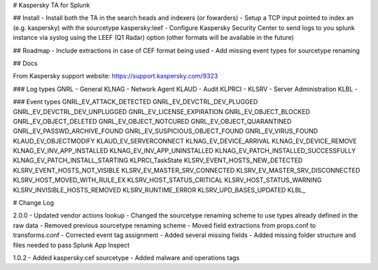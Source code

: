 # Kaspersky TA for Splunk

## Install
- Install both the TA in the search heads and indexers (or fowarders)
- Setup a TCP input pointed to index an (e.g. kaspersky) with the sourcetype kaspersky:leef
- Configure Kaspersky Security Center to send logs to you splunk instance via syslog using the LEEF (Q1 Radar) option (other formats will be available in the future)

## Roadmap
- Include extractions in case of CEF format being used
- Add missing event types for sourcetype renaming


## Docs

From Kaspersky support website:
https://support.kaspersky.com/9323

### Log types
GNRL - General
KLNAG - Network Agent
KLAUD - Audit
KLPRCI -
KLSRV - Server Administration
KLBL - 

### Event types
GNRL_EV_ATTACK_DETECTED
GNRL_EV_DEVCTRL_DEV_PLUGGED
GNRL_EV_DEVCTRL_DEV_UNPLUGGED
GNRL_EV_LICENSE_EXPIRATION
GNRL_EV_OBJECT_BLOCKED
GNRL_EV_OBJECT_DELETED
GNRL_EV_OBJECT_NOTCURED
GNRL_EV_OBJECT_QUARANTINED
GNRL_EV_PASSWD_ARCHIVE_FOUND
GNRL_EV_SUSPICIOUS_OBJECT_FOUND
GNRL_EV_VIRUS_FOUND
KLAUD_EV_OBJECTMODIFY
KLAUD_EV_SERVERCONNECT
KLNAG_EV_DEVICE_ARRIVAL
KLNAG_EV_DEVICE_REMOVE
KLNAG_EV_INV_APP_INSTALLED
KLNAG_EV_INV_APP_UNINSTALLED
KLNAG_EV_PATCH_INSTALLED_SUCCESSFULLY
KLNAG_EV_PATCH_INSTALL_STARTING
KLPRCI_TaskState
KLSRV_EVENT_HOSTS_NEW_DETECTED
KLSRV_EVENT_HOSTS_NOT_VISIBLE
KLSRV_EV_MASTER_SRV_CONNECTED
KLSRV_EV_MASTER_SRV_DISCONNECTED
KLSRV_HOST_MOVED_WITH_RULE_EX
KLSRV_HOST_STATUS_CRITICAL
KLSRV_HOST_STATUS_WARNING
KLSRV_INVISIBLE_HOSTS_REMOVED
KLSRV_RUNTIME_ERROR
KLSRV_UPD_BASES_UPDATED
KLBL_


# Change Log

2.0.0
- Updated vendor actions lookup
- Changed the sourcetype renaming scheme to use types already defined in the raw data
- Removed previous sourcetype renaming scheme
- Moved field extractions from props.conf to transforms.conf
- Corrected event tag assignment
- Added several missing fields
- Added missing folder structure and files needed to pass Splunk App Inspect

1.0.2
- Added kaspersky:cef sourcetype
- Added malware and operations tags
